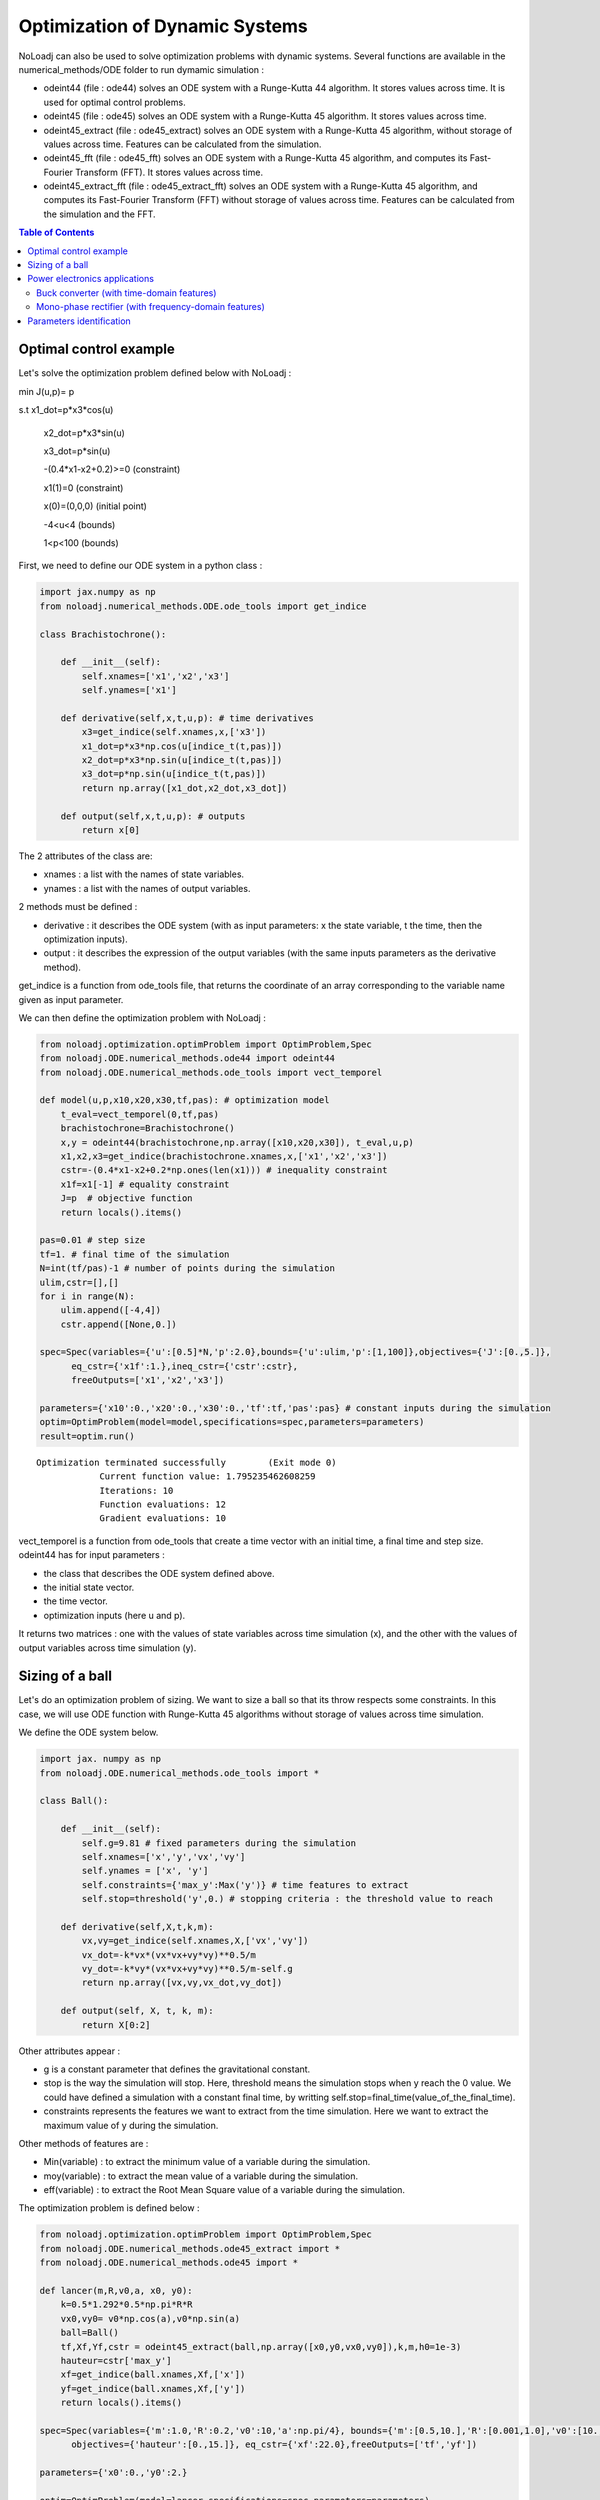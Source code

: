 *******************************
Optimization of Dynamic Systems
*******************************

NoLoadj can also be used to solve optimization problems with dynamic systems.
Several functions are available in the numerical_methods/ODE folder to run dymamic simulation :

- odeint44 (file : ode44) solves an ODE system with a Runge-Kutta 44 algorithm. It stores values across time. It is used for optimal control problems.
- odeint45 (file : ode45) solves an ODE system with a Runge-Kutta 45 algorithm. It stores values across time.
- odeint45_extract (file : ode45_extract) solves an ODE system with a Runge-Kutta 45 algorithm, without storage of values across time. Features can be calculated from the simulation.
- odeint45_fft (file : ode45_fft) solves an ODE system with a Runge-Kutta 45 algorithm, and computes its Fast-Fourier Transform (FFT). It stores values across time.
- odeint45_extract_fft (file : ode45_extract_fft) solves an ODE system with a Runge-Kutta 45 algorithm, and computes its Fast-Fourier Transform (FFT) without storage of values across time. Features can be calculated from the simulation and the FFT.


.. contents:: Table of Contents


Optimal control example
=======================

Let's solve the optimization problem defined below with NoLoadj :

min J(u,p)= p

s.t x1_dot=p*x3*cos(u)

    x2_dot=p*x3*sin(u)

    x3_dot=p*sin(u)

    -(0.4*x1-x2+0.2)>=0 (constraint)

    x1(1)=0 (constraint)

    x(0)=(0,0,0) (initial point)

    -4<u<4 (bounds)

    1<p<100 (bounds)

First, we need to define our ODE system in a python class :

.. code-block:: python

    import jax.numpy as np
    from noloadj.numerical_methods.ODE.ode_tools import get_indice

    class Brachistochrone():

        def __init__(self):
            self.xnames=['x1','x2','x3']
            self.ynames=['x1']

        def derivative(self,x,t,u,p): # time derivatives
            x3=get_indice(self.xnames,x,['x3'])
            x1_dot=p*x3*np.cos(u[indice_t(t,pas)])
            x2_dot=p*x3*np.sin(u[indice_t(t,pas)])
            x3_dot=p*np.sin(u[indice_t(t,pas)])
            return np.array([x1_dot,x2_dot,x3_dot])

        def output(self,x,t,u,p): # outputs
            return x[0]

The 2 attributes of the class are:

- xnames : a list with the names of state variables.
- ynames : a list with the names of output variables.

2 methods must be defined :

- derivative : it describes the ODE system (with as input parameters: x the state variable, t the time, then the optimization inputs).
- output : it describes the expression of the output variables (with the same inputs parameters as the derivative method).

get_indice is a function from ode_tools file, that returns the coordinate of an array corresponding to the variable name given as input parameter.

We can then define the optimization problem with NoLoadj :

.. code-block:: python

    from noloadj.optimization.optimProblem import OptimProblem,Spec
    from noloadj.ODE.numerical_methods.ode44 import odeint44
    from noloadj.ODE.numerical_methods.ode_tools import vect_temporel

    def model(u,p,x10,x20,x30,tf,pas): # optimization model
        t_eval=vect_temporel(0,tf,pas)
        brachistochrone=Brachistochrone()
        x,y = odeint44(brachistochrone,np.array([x10,x20,x30]), t_eval,u,p)
        x1,x2,x3=get_indice(brachistochrone.xnames,x,['x1','x2','x3'])
        cstr=-(0.4*x1-x2+0.2*np.ones(len(x1))) # inequality constraint
        x1f=x1[-1] # equality constraint
        J=p  # objective function
        return locals().items()

    pas=0.01 # step size
    tf=1. # final time of the simulation
    N=int(tf/pas)-1 # number of points during the simulation
    ulim,cstr=[],[]
    for i in range(N):
        ulim.append([-4,4])
        cstr.append([None,0.])

    spec=Spec(variables={'u':[0.5]*N,'p':2.0},bounds={'u':ulim,'p':[1,100]},objectives={'J':[0.,5.]},
          eq_cstr={'x1f':1.},ineq_cstr={'cstr':cstr},
          freeOutputs=['x1','x2','x3'])

    parameters={'x10':0.,'x20':0.,'x30':0.,'tf':tf,'pas':pas} # constant inputs during the simulation
    optim=OptimProblem(model=model,specifications=spec,parameters=parameters)
    result=optim.run()

.. parsed-literal::
    Optimization terminated successfully 	(Exit mode 0)
                Current function value: 1.795235462608259
                Iterations: 10
                Function evaluations: 12
                Gradient evaluations: 10



vect_temporel is a function from ode_tools that create a time vector with an initial time, a final time and step size.
odeint44 has for input parameters :

- the class that describes the ODE system defined above.
- the initial state vector.
- the time vector.
- optimization inputs (here u and p).

It returns two matrices : one with the values of state variables across time simulation (x),
and the other with the values of output variables across time simulation (y).

Sizing of a ball
================

Let's do an optimization problem of sizing. We want to size a ball so that its throw respects some constraints.
In this case, we will use ODE function with Runge-Kutta 45 algorithms without storage of values across time simulation.

We define the ODE system below.

.. code-block:: python

    import jax. numpy as np
    from noloadj.ODE.numerical_methods.ode_tools import *

    class Ball():

        def __init__(self):
            self.g=9.81 # fixed parameters during the simulation
            self.xnames=['x','y','vx','vy']
            self.ynames = ['x', 'y']
            self.constraints={'max_y':Max('y')} # time features to extract
            self.stop=threshold('y',0.) # stopping criteria : the threshold value to reach

        def derivative(self,X,t,k,m):
            vx,vy=get_indice(self.xnames,X,['vx','vy'])
            vx_dot=-k*vx*(vx*vx+vy*vy)**0.5/m
            vy_dot=-k*vy*(vx*vx+vy*vy)**0.5/m-self.g
            return np.array([vx,vy,vx_dot,vy_dot])

        def output(self, X, t, k, m):
            return X[0:2]

Other attributes appear :

- g is a constant parameter that defines the gravitational constant.
- stop is the way the simulation will stop. Here, threshold means the simulation stops when y reach the 0 value. We could have defined a simulation with a constant final time, by writting self.stop=final_time(value_of_the_final_time).
- constraints represents the features we want to extract from the time simulation. Here we want to extract the maximum value of y during the simulation.

Other methods of features are :

- Min(variable) : to extract the minimum value of a variable during the simulation.
- moy(variable) : to extract the mean value of a variable during the simulation.
- eff(variable) : to extract the Root Mean Square value of a variable during the simulation.

The optimization problem is defined below :

.. code-block:: python

    from noloadj.optimization.optimProblem import OptimProblem,Spec
    from noloadj.ODE.numerical_methods.ode45_extract import *
    from noloadj.ODE.numerical_methods.ode45 import *

    def lancer(m,R,v0,a, x0, y0):
        k=0.5*1.292*0.5*np.pi*R*R
        vx0,vy0= v0*np.cos(a),v0*np.sin(a)
        ball=Ball()
        tf,Xf,Yf,cstr = odeint45_extract(ball,np.array([x0,y0,vx0,vy0]),k,m,h0=1e-3)
        hauteur=cstr['max_y']
        xf=get_indice(ball.xnames,Xf,['x'])
        yf=get_indice(ball.xnames,Xf,['y'])
        return locals().items()

    spec=Spec(variables={'m':1.0,'R':0.2,'v0':10,'a':np.pi/4}, bounds={'m':[0.5,10.],'R':[0.001,1.0],'v0':[10.,100.],'a':[np.pi/6,np.pi/2]},
          objectives={'hauteur':[0.,15.]}, eq_cstr={'xf':22.0},freeOutputs=['tf','yf'])

    parameters={'x0':0.,'y0':2.}

    optim=OptimProblem(model=lancer,specifications=spec,parameters=parameters)
    result=optim.run()
    result.printResults()

.. parsed-literal::
    Optimization terminated successfully 	(Exit mode 0)
                Current function value: 4.665652029082664
                Iterations: 28
                Function evaluations: 53
                Gradient evaluations: 28
    {'m': 3.8622372277782335, 'R': 0.0010000000000000059, 'v0': 14.673244119484888, 'a': 0.5235987755982988}
    {'hauteur': 4.665652029082664, 'xf': 21.999782988719115, 'tchoc': 1.731262599305921, 'yf': 3.625396093720089e-15}

odeint45_extract has for input parameters :

- the class that describes the ODE system defined above.
- the initial state vector.
- optimization inputs (here u and p).
- h0 as the initial step size.

It returns the final time of the simulation (tf), the final state vector (Xf), the final output vector (Yf), and the constraints (cstr) defined in ODE class as a dictionary.

After the simulation, we can visualize the simulation of the optimal point.

.. code-block:: python

    import matplotlib.pyplot as plt

    mopt=result.solution()[0] # post processing
    Ropt=result.solution()[1]
    vopt=result.solution()[2]
    aopt=result.solution()[3]
    print(aopt*180./np.pi)
    tf=result.getLastOutputs()['tf']
    xf=result.getLastOutputs()['xf']
    k=0.5*1.292*0.5*np.pi*Ropt*Ropt
    vx0,vy0=vopt*np.cos(aopt),vopt*np.sin(aopt)

    ball=Ball()
    X,Y= odeint45(ball,np.array([0.,2.,vx0,vy0]),
                vect_temporel(0.,tchoc,1e-2), k, mopt, h0=1e-4)

    x,y=get_indice(ball.xnames,X,['x','y'])
    plt.figure(figsize = (10, 8))
    plt.plot(x, y)
    plt.plot(xf, 0.0, 'ro') # the final point
    plt.xlabel('x (m)')
    plt.ylabel('y (m)')

.. figure:: images/throw_ball_simulation.png

odeint45 has the same inputs parameters as odeint44, with one more : h0 as the initial step size of the simulation.


Power electronics applications
==============================

Buck converter (with time-domain features)
------------------------------------------

NoLoadj can also simulate power electronics applications until detection of their steady-state and extract fratures from it.
Let's see an example with a Buck application. The ODE system is defined below.

.. code-block:: python

    import jax. numpy as np
    from noloadj.ODE.numerical_methods.ode_tools import *

    class buck():

        def __init__(self,Ve,R,alpha,T):
            self.Ve=Ve
            self.R=R
            self.aT=alpha*T

            self.state=1 # configuration of the dynamic model
            self.xnames=['vc','il']
            self.ynames=['id']

            self.stop,self.constraints=steady_state(T,10,self.xnames,1e-5)

        def derivative(self,x,t,C,L):
            def state0():
                vc=x[0]
                vc_dot=-vc/(self.R*C)
                return np.array([vc_dot,0.])
            def state1():
                vc,il=x[0],x[1]
                vc_dot=(il-vc/self.R)/C
                il_dot=(self.Ve-vc)/L
                return np.array([vc_dot,il_dot])
            def state2():
                vc,il=x[0],x[1]
                vc_dot=(il-vc/self.R)/C
                il_dot=-vc/L
                return np.array([vc_dot,il_dot])
            return Switch(self.state,[state0,state1,state2])

        def computeotherX(self,x,t,C,L): # state variables that cannot be computed with ODE
            def state0():
                vc=x[0]
                il=0.
                return np.array([vc,il])
            def state1():
                return x
            def state2():
                return x
            return Switch(self.state,[state0,state1,state2])

        def output(self,x,t,C,L):
            il=x[1]
            def state0():
                id=0.
                return np.array([id])
            def state1():
                id=0.
                return np.array([id])
            def state2():
                id=il
                return np.array([id])
            return Switch(self.state,[state0,state1,state2])

        def commande(self,t,T): # command in the dynamic model (predictable events)
            moduloT=(t//T)*T
            c=np.where(t-moduloT<self.aT,1,0) # value of the command
            tpdi=np.where(t-moduloT<self.aT,self.aT+moduloT,T+moduloT) # next important date to reach
            return tpdi+1e-12,c

        def update(self,x,y,t,c): # to detect the changes of configuration of the dynamic model
            eps,nstate,nx,ny=1e-10,self.state,x,y
            id=ny[0]
            def state0():
                def to_state_1(state):
                    nstate,nx,ny=state
                    return 1,nx,ny
                return Condition([c==1],[to_state_1],(nstate,nx,ny))
            def state1():
                def to_state_2(state):
                    nstate,nx,ny=state
                    return 2,nx,ny
                return Condition([c==0],[to_state_2],(nstate,nx,ny))
            def state2():
                def to_state_0(state):
                    nstate,nx,ny=state
                    vc=nx[0]
                    il=0.
                    id=0.
                    return 0,np.array([vc,il]),np.array([id])
                def to_state_1(state):
                    nstate,nx,ny=state
                    return 1,nx,ny
                return Condition([id<eps,c==1],[to_state_0,to_state_1],(nstate,nx,ny)) # if-elif structure
            return Switch(self.state,[state0,state1,state2])

New attributes appear :

- Ve,R,a,T are constant parameters.
- state defines the configuration of the system for the present iteration.
- stop uses the 'steady-state' method, that means the simulation will stop when the steady-state of the system was detected. The inputs parameters of this method are the operating period, the
number of periods that has to be compared to detect the steady-state, the list of state variables for which the maximum and minimum across the number of periods will be computed, and the tolerance to detect the steady-state.
With the 'steady-state' method, some features are automatically added to the constraints attribute : the maximum and the minimum values for each state variable (here 'vc_min','vc_max','il_min','il_max').

New methods for the class has to be defined :

- computerotherX describes for each configuration the state variables that are not defined by an ODE system but by an equation with other state variables.
- commande defines the value of some commanded devices of the application (such as transistor).
- update defines the tests needed so that the model switches fro one configuration to another.

Methods of features for periodic applications are :

- min_T(variable) : to extract the minimum value of a variable during the simulation.
- max_T(variable) : to extract the maximum value of a variable during the simulation.
- moy_T(variable) : to extract the mean value of a variable during the simulation.
- eff_T(variable) : to extract the Root Mean Square value of a variable during the simulation.

The optimization problem is defined below :

.. code-block:: python

    from noloadj.ODE.numerical_methods.ode45_extract import *
    from noloadj.ODE.numerical_methods.ode_tools import *

    def model(L,C,Ve,R,a,T,pas):
        Buck=buck(Ve,R,a,T)
        tf,X,Y,cstr,states=odeint45_extract(Buck, np.array([0.,0.]), C, L,T=T, h0=pas)
        vc_min=cstr['vc_min']
        fobj=L+C
        return locals().items()

    from noloadj.optimization.optimProblem import Spec,OptimProblem
    spec=Spec(variables={'L':0.002,'C':1e-4},objectives={'fobj':[0.,0.1]},
              bounds={'L':[1e-3,1e-1],'C':[1e-3,1e-1]},ineq_cstr={'vc_min':[2.,4.5]},debug=True)
    parameters={'Ve':12,'R':15,'a':0.2,'T':1/5000,'pas':1e-8}
    optim=OptimProblem(model,spec,parameters)
    res=optim.run()
    res.printResults()

.. parsed-literal::
    Optimization terminated successfully 	(Exit mode 0)
                Current function value: 0.0020000000000000217
                Iterations: 2
                Function evaluations: 2
                Gradient evaluations: 2
    {'L': 0.001, 'C': 0.001000000000000022}
    {'fobj': 0.0020000000000000217, 'vc_min': 2.587396867696324}

When we call the odeint45_extract function with a periodic model, it returns another output parameter called 'states', that gives the configuration of the model for the final time.

Mono-phase rectifier (with frequency-domain features)
-----------------------------------------------------

Another power electronic system is the mono-phase rectifier, modelled with fixed topology.
The optimization of this system has frequency-domain constraints, by computing its FFT after detecting its steady-state.

.. code-block:: python

    import jax. numpy as np
    from noloadj.ODE.numerical_methods.ode_tools import *

    class Redresseur():

        def __init__(self,f,R,Ve,rs):
            self.f=f
            self.R=R
            self.Ve=Ve
            self.rs=rs

            self.xnames=['iac','idc','vdc']
            self.ynames=['ud1','ud2','id1','id2']
            self.Ron = 1e-6
            self.Roff = 1e5
            self.state = np.array([self.Ron, self.Ron])  # [R1,R2] : values of variable parameters

            n=2 #tester un autre jeu de parametres
            self.stop,self.constraints=steady_state(1./f,n,['iac','idc','vdc'],1e-1)
            self.constraints.update({'iacmoy':moy_T('iac')}) # time features
            self.freq_constraints={'fond_vdc':Module_Fondamental('vdc'),'harm_vdc':Module_Harmoniques('vdc',19),
                        'moy_vdc':Module_0Hz('vdc'), 'fond_iac':Module_Fondamental('iac'),'harm_iac':Module_Harmoniques('iac',19)}
                    # frequency features

        def derivative(self,x,t,C,ls,L):
            vs=self.Ve*np.sin(2.*np.pi*self.f*t)
            iac,idc,vdc=get_indice(self.xnames,x,['iac','idc','vdc'])
            R1,R2=self.state
            vdc_dot=(idc-vdc/self.R)/C
            idc_dot=-(vdc+0.5*(R1+R2)*idc+0.5*(R1-R2)*iac)/L
            iac_dot=(vs+0.5*(R2-R1)*idc-0.5*(R1+R2)*iac-self.rs*iac)/ls
            return np.array([iac_dot,idc_dot,vdc_dot])

        def output(self,x,t,C,ls,L):
            iac,idc,vdc=get_indice(self.xnames,x,['iac','idc','vdc'])
            vs=self.Ve*np.sin(2.*np.pi*self.f*t)
            R1,R2=self.state
            id1=(idc+iac)/2
            id2=(idc-iac)/2
            ud1=R1*id1
            ud2=R2*id2
            return np.array([ud1,ud2,id1,id2])

        def update(self,x,y,t):
            eps,nR,nx,ny=1e-6,self.state,x,y
            ud1,ud2,id1,id2=get_indice(self.ynames,ny,['ud1','ud2','id1','id2'])

            def d1_close(state):
                nR,nx,ny=state
                R1,R2=nR
                R1=self.Ron
                return np.array([R1,R2]),nx,ny
            def d1_open(state):
                nR,nx,ny=state
                R1,R2=nR
                R1=self.Roff
                return np.array([R1,R2]),nx,ny
            def d2_close(state):
                nR,nx,ny=state
                R1,R2=nR
                R2=self.Ron
                return np.array([R1,R2]),nx,ny
            def d2_open(state):
                nR,nx,ny=state
                R1,R2=nR
                R2=self.Roff
                return np.array([R1,R2]),nx,ny

            return Condition([ud1<eps,id1<-eps,ud2<eps,id2<-eps],
                             [d1_close,d1_open,d2_close,d2_open],(nR,nx,ny))
Some attributes change compared to variable topology :

- the 'state' attribute is a vector with the values of the variable resistors of the circuit (corresponding to semi conductors).
- 'Roff' defines the value of a semi conductor that is opened.
- 'Ron' defines the value of a semi conductor that is closed.

Condition is a function from noloadj.ODE.numerical_methods.ode_tools that represents a 'if-elif' structure.

As there are frequency-domain constraints, an attribute of the class must be defined :

- freq_constraints: represents the FFT features we want to extract from the frequency-domain simulation.

Methods to extract frequency-domain constraints are :

- Module_0Hz(variable) : the FFT module of a variable when frequency is equal to zero.
- Module_Fondamental(variable) : the FFT module of a variable when frequency is equal to fundamental one.
- Module_Harmoniques(variable,nh) : the FFT module of variable when frequency corresponds to harmonics of the fundamental frequency (nh is the number of harmonics desired). nh can also be a list with desired different frequencies.

The optimization problem is defined below :

.. code-block:: python

    from noloadj.ODE.numerical_methods.ode45_extract import *
    from noloadj.ODE.numerical_methods.ode_tools import *

    def model(C,ls,L,rs,Ve,f,R,pas):
        T=1./f
        redresseur=Redresseur(f,R,Ve,rs)
        tf,X,Y,cstr,freq_cstr=odeint45_extract_fft(redresseur,np.array([0.,0.,0.]),C,ls,L,M=int(T/pas),T=T,h0=pas)
        fond_vdc=freq_cstr['fond_vdc']
        harm_vdc=freq_cstr['harm_vdc']
        vdcf=np.append(fond_vdc,harm_vdc)
        vdcf_OHz=freq_cstr['moy_vdc']
        cstr_vdc_h100=freq_cstr['harm_vdc'][0]/vdcf_OHz
        THD_iac=np.sqrt(np.sum(freq_cstr['harm_iac']**2)/freq_cstr['fond_iac']**2)
        fobj=L+ls+C
        return locals().items()
The odeint45_extract_fft has the same input parameters as the odeint45_extract function, except one in addition :

- M : the number of points desired for the FFT computation (on one operating simulated period).

It returns the final time of the simulation (tf), the final state vector (Xf), the final output vector (Yf), the time_domain constraints (cstr)
and the frequency_domain (freq_cstr) defined in ODE class as a dictionary.


Parameters identification
=========================

NoLoadj can also solve optimization problems in order to find the input parameters that allow desired simulation.
Let's see an example with the throw of a ball.

The ODE system for a ball throw without friction is defined below :

.. code-block:: python

    import jax.numpy as np
    from noloadj.ODE.numerical_methods.ode_tools import get_indice

    class Balle():

        def __init__(self):
            self.xnames=['x','y','vx','vy']
            self.ynames=['x','y']

        def derivative(self,X, t, g): #X=[x,y,vx,vy]
            vx,vy=get_indice(self.xnames,X,['vx','vy'])
            return np.array([vx,vy,0.,-g]) #x_dot=[vx,vy,0.,-g]

        def output(self, X, t, g):
            return X[0:2]

We want to find by optimization the following values of optimization inputs :

- the initial speed for the throw of the ball : v0=19.87 m/s.
- the inclination angle for the throw : a=0.785 rad.

The 'measured data' for the desired throw of the ball is the following :

.. code-block:: python

    from noloadj.ODE.numerical_methods.ode44 import odeint44
    # optimization inputs to find
    v0=19.87
    a=np.pi/4 #0.785

    x0=np.array([0.,2.,v0*np.cos(a),v0*np.sin(a)])
    g=9.81
    time=np.linspace(0,3,300)
    X,Y=odeint44(Balle(),x0,time,g)
    xref,yref=X[0],X[1] # desired simulation

The objective function of the optimization problem is the norm between the simulation got during the optimization loop, and the desired one.
The optimization problem is defined below (the LeastSquare algorithm is used for this kind of optimization problem) :

.. code-block:: python

    from noloadj.optimization.optimProblem import OptimProblem,Spec

    def model(v0,a):
        g=9.81
        x0=np.array([0.,2.,v0*np.cos(a),v0*np.sin(a)])
        time=np.linspace(0,3,300)
        X,Y=odeint44(Balle(),x0,time,g)
        x,y=X[0],X[1]
        fobj=np.linalg.norm(y-yref)+np.linalg.norm(x-xref) # objective function
        return locals().items()

    spec=Spec(variables={'v0':10.,'a':np.pi/6},
          bounds={'v0':[10.,100.],'a':[0.,np.pi/2]},
          objectives={'fobj':[0.,1.]})

    optim=OptimProblem(model,spec)
    result=optim.run(method='LeastSquare')

.. parsed-literal::
    `xtol` termination condition is satisfied.
    Solution found:  {'v0': 19.869999999726694, 'a': 0.7853981630442186}
    Value of the cost function at the solution:  4.4410410858834185e-14
    Vector of residuals at the solution:  [2.98028223e-07]
    Gradient of the cost function at the solution:  [ 3.92698850e-13 -3.94979185e-04]

We find by optimization the desired solution.
